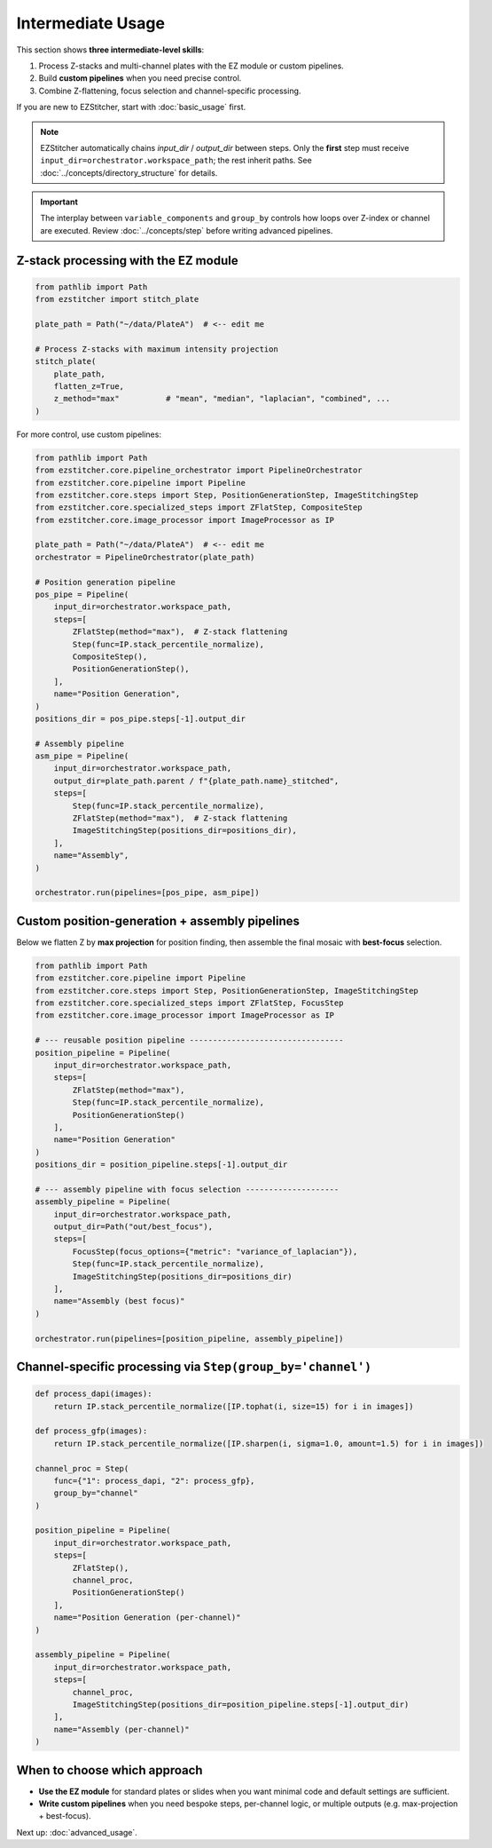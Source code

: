 =================
Intermediate Usage
=================

This section shows **three intermediate-level skills**:

1. Process Z-stacks and multi-channel plates with the EZ module or custom pipelines.
2. Build **custom pipelines** when you need precise control.
3. Combine Z-flattening, focus selection and channel-specific processing.

If you are new to EZStitcher, start with :doc:`basic_usage` first.

.. note::

   EZStitcher automatically chains *input_dir* / *output_dir*
   between steps.  Only the **first** step must receive
   ``input_dir=orchestrator.workspace_path``; the rest inherit paths.
   See :doc:`../concepts/directory_structure` for details.

.. important::

   The interplay between ``variable_components`` and ``group_by``
   controls how loops over Z-index or channel are executed.
   Review :doc:`../concepts/step` before writing advanced pipelines.

--------------------------------------------------------------------
Z-stack processing with the EZ module
--------------------------------------------------------------------

.. code-block:: python

   from pathlib import Path
   from ezstitcher import stitch_plate

   plate_path = Path("~/data/PlateA")  # <-- edit me

   # Process Z-stacks with maximum intensity projection
   stitch_plate(
       plate_path,
       flatten_z=True,
       z_method="max"          # "mean", "median", "laplacian", "combined", ...
   )

For more control, use custom pipelines:

.. code-block:: python

   from pathlib import Path
   from ezstitcher.core.pipeline_orchestrator import PipelineOrchestrator
   from ezstitcher.core.pipeline import Pipeline
   from ezstitcher.core.steps import Step, PositionGenerationStep, ImageStitchingStep
   from ezstitcher.core.specialized_steps import ZFlatStep, CompositeStep
   from ezstitcher.core.image_processor import ImageProcessor as IP

   plate_path = Path("~/data/PlateA")  # <-- edit me
   orchestrator = PipelineOrchestrator(plate_path)

   # Position generation pipeline
   pos_pipe = Pipeline(
       input_dir=orchestrator.workspace_path,
       steps=[
           ZFlatStep(method="max"),  # Z-stack flattening
           Step(func=IP.stack_percentile_normalize),
           CompositeStep(),
           PositionGenerationStep(),
       ],
       name="Position Generation",
   )
   positions_dir = pos_pipe.steps[-1].output_dir

   # Assembly pipeline
   asm_pipe = Pipeline(
       input_dir=orchestrator.workspace_path,
       output_dir=plate_path.parent / f"{plate_path.name}_stitched",
       steps=[
           Step(func=IP.stack_percentile_normalize),
           ZFlatStep(method="max"),  # Z-stack flattening
           ImageStitchingStep(positions_dir=positions_dir),
       ],
       name="Assembly",
   )

   orchestrator.run(pipelines=[pos_pipe, asm_pipe])

--------------------------------------------------------------------
Custom position-generation + assembly pipelines
--------------------------------------------------------------------

Below we flatten Z by **max projection** for position finding, then
assemble the final mosaic with **best-focus** selection.

.. code-block:: python

   from pathlib import Path
   from ezstitcher.core.pipeline import Pipeline
   from ezstitcher.core.steps import Step, PositionGenerationStep, ImageStitchingStep
   from ezstitcher.core.specialized_steps import ZFlatStep, FocusStep
   from ezstitcher.core.image_processor import ImageProcessor as IP

   # --- reusable position pipeline ---------------------------------
   position_pipeline = Pipeline(
       input_dir=orchestrator.workspace_path,
       steps=[
           ZFlatStep(method="max"),
           Step(func=IP.stack_percentile_normalize),
           PositionGenerationStep()
       ],
       name="Position Generation"
   )
   positions_dir = position_pipeline.steps[-1].output_dir

   # --- assembly pipeline with focus selection --------------------
   assembly_pipeline = Pipeline(
       input_dir=orchestrator.workspace_path,
       output_dir=Path("out/best_focus"),
       steps=[
           FocusStep(focus_options={"metric": "variance_of_laplacian"}),
           Step(func=IP.stack_percentile_normalize),
           ImageStitchingStep(positions_dir=positions_dir)
       ],
       name="Assembly (best focus)"
   )

   orchestrator.run(pipelines=[position_pipeline, assembly_pipeline])

--------------------------------------------------------------------
Channel-specific processing via ``Step(group_by='channel')``
--------------------------------------------------------------------

.. code-block:: python

   def process_dapi(images):
       return IP.stack_percentile_normalize([IP.tophat(i, size=15) for i in images])

   def process_gfp(images):
       return IP.stack_percentile_normalize([IP.sharpen(i, sigma=1.0, amount=1.5) for i in images])

   channel_proc = Step(
       func={"1": process_dapi, "2": process_gfp},
       group_by="channel"
   )

   position_pipeline = Pipeline(
       input_dir=orchestrator.workspace_path,
       steps=[
           ZFlatStep(),
           channel_proc,
           PositionGenerationStep()
       ],
       name="Position Generation (per-channel)"
   )

   assembly_pipeline = Pipeline(
       input_dir=orchestrator.workspace_path,
       steps=[
           channel_proc,
           ImageStitchingStep(positions_dir=position_pipeline.steps[-1].output_dir)
       ],
       name="Assembly (per-channel)"
   )

--------------------------------------------------------------------
When to choose which approach
--------------------------------------------------------------------

* **Use the EZ module** for standard plates or slides when you want minimal code and default settings are sufficient.

* **Write custom pipelines** when you need bespoke steps, per-channel logic, or multiple outputs (e.g. max-projection + best-focus).

Next up: :doc:`advanced_usage`.

